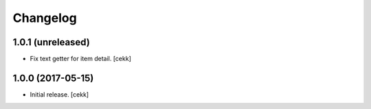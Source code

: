 Changelog
=========


1.0.1 (unreleased)
------------------

- Fix text getter for item detail.
  [cekk]


1.0.0 (2017-05-15)
------------------

- Initial release.
  [cekk]
